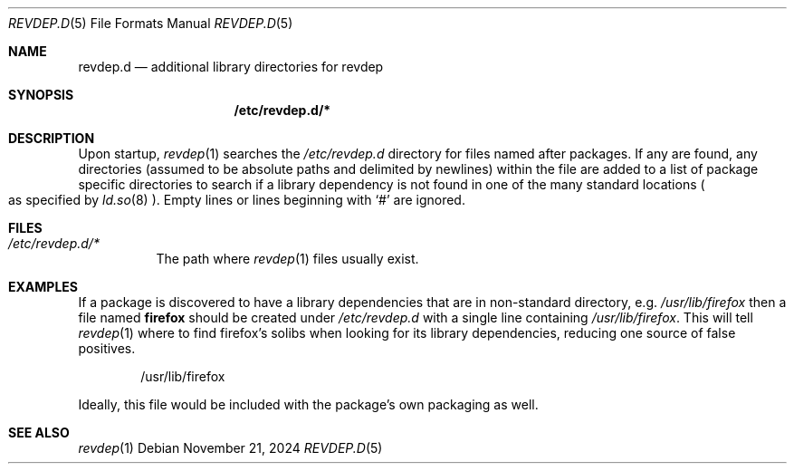.\" revdep.d(5) manual page
.\" See COPYING and COPYRIGHT files for corresponding information.
.Dd November 21, 2024
.Dt REVDEP.D 5
.Os
.\" ==================================================================
.Sh NAME
.Nm revdep.d
.Nd additional library directories for revdep
.\" ==================================================================
.Sh SYNOPSIS
.Nm /etc/revdep.d/\&*
.\" ==================================================================
.Sh DESCRIPTION
Upon startup,
.Xr revdep 1
searches the
.Pa /etc/revdep.d
directory for files named after packages.
If any are found, any directories (assumed to be absolute paths and
delimited by newlines) within the file are added to a list of package
specific directories to search if a library dependency is not found in
one of the many standard locations
.Po
as specified by
.Xr ld.so 8
.Pc .
Empty lines or lines beginning with
.Ql #
are ignored.
.\" ==================================================================
.Sh FILES
.Bl -tag -width Ds
.It Pa /etc/revdep.d/*
The path where
.Xr revdep 1
files usually exist.
.El
.\" ==================================================================
.Sh EXAMPLES
If a package is discovered to have a library dependencies that are in
non-standard directory, e.g.
.Pa /usr/lib/firefox
then a file named
.Sy firefox
should be created under
.Pa /etc/revdep.d
with a single line containing
.Pa /usr/lib/firefox .
This will tell
.Xr revdep 1
where to find firefox's solibs when looking for its library
dependencies, reducing one source of false positives.
.Bd -literal -offset indent
/usr/lib/firefox
.Ed
.Pp
Ideally, this file would be included with the package's own packaging
as well.
.\" ==================================================================
.Sh SEE ALSO
.Xr revdep 1
.\" vim: cc=72 tw=70
.\" End of file.
